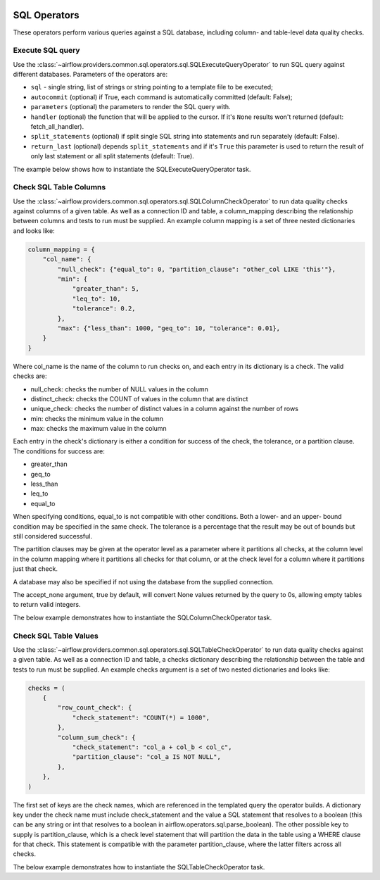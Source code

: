  .. Licensed to the Apache Software Foundation (ASF) under one
    or more contributor license agreements.  See the NOTICE file
    distributed with this work for additional information
    regarding copyright ownership.  The ASF licenses this file
    to you under the Apache License, Version 2.0 (the
    "License"); you may not use this file except in compliance
    with the License.  You may obtain a copy of the License at

 ..   http://www.apache.org/licenses/LICENSE-2.0

 .. Unless required by applicable law or agreed to in writing,
    software distributed under the License is distributed on an
    "AS IS" BASIS, WITHOUT WARRANTIES OR CONDITIONS OF ANY
    KIND, either express or implied.  See the License for the
    specific language governing permissions and limitations
    under the License.

SQL Operators
=============

These operators perform various queries against a SQL database, including
column- and table-level data quality checks.

.. _howto/operator:SQLExecuteQueryOperator:

Execute SQL query
~~~~~~~~~~~~~~~~~

Use the :class:`~airflow.providers.common.sql.operators.sql.SQLExecuteQueryOperator` to run SQL query against
different databases. Parameters of the operators are:

- ``sql`` - single string, list of strings or string pointing to a template file to be executed;
- ``autocommit`` (optional) if True, each command is automatically committed (default: False);
- ``parameters`` (optional) the parameters to render the SQL query with.
- ``handler`` (optional) the function that will be applied to the cursor. If it's ``None`` results won't returned (default: fetch_all_handler).
- ``split_statements`` (optional) if split single SQL string into statements and run separately (default: False).
- ``return_last`` (optional) depends ``split_statements`` and if it's ``True`` this parameter is used to return the result of only last statement or all split statements (default: True).

The example below shows how to instantiate the SQLExecuteQueryOperator task.

.. exampleinclude:: /../../tests/system/providers/common/sql/example_sql_execute_query.py
    :language: python
    :dedent: 4
    :start-after: [START howto_operator_sql_execute_query]
    :end-before: [END howto_operator_sql_execute_query]

.. _howto/operator:SQLColumnCheckOperator:

Check SQL Table Columns
~~~~~~~~~~~~~~~~~~~~~~~

Use the :class:`~airflow.providers.common.sql.operators.sql.SQLColumnCheckOperator` to run data quality
checks against columns of a given table. As well as a connection ID and table, a column_mapping
describing the relationship between columns and tests to run must be supplied. An example column mapping
is a set of three nested dictionaries and looks like:

.. code-block:: python

        column_mapping = {
            "col_name": {
                "null_check": {"equal_to": 0, "partition_clause": "other_col LIKE 'this'"},
                "min": {
                    "greater_than": 5,
                    "leq_to": 10,
                    "tolerance": 0.2,
                },
                "max": {"less_than": 1000, "geq_to": 10, "tolerance": 0.01},
            }
        }

Where col_name is the name of the column to run checks on, and each entry in its dictionary is a check.
The valid checks are:

- null_check: checks the number of NULL values in the column
- distinct_check: checks the COUNT of values in the column that are distinct
- unique_check: checks the number of distinct values in a column against the number of rows
- min: checks the minimum value in the column
- max: checks the maximum value in the column

Each entry in the check's dictionary is either a condition for success of the check, the tolerance,
or a partition clause. The conditions for success are:

- greater_than
- geq_to
- less_than
- leq_to
- equal_to

When specifying conditions, equal_to is not compatible with other conditions. Both a lower- and an upper-
bound condition may be specified in the same check. The tolerance is a percentage that the result may
be out of bounds but still considered successful.

The partition clauses may be given at the operator level as a parameter where it partitions all checks,
at the column level in the column mapping where it partitions all checks for that column, or at the
check level for a column where it partitions just that check.

A database may also be specified if not using the database from the supplied connection.

The accept_none argument, true by default, will convert None values returned by the query to 0s, allowing
empty tables to return valid integers.

The below example demonstrates how to instantiate the SQLColumnCheckOperator task.

.. exampleinclude:: /../../tests/system/providers/common/sql/example_sql_column_table_check.py
    :language: python
    :dedent: 4
    :start-after: [START howto_operator_sql_column_check]
    :end-before: [END howto_operator_sql_column_check]

.. _howto/operator:SQLTableCheckOperator:

Check SQL Table Values
~~~~~~~~~~~~~~~~~~~~~~~

Use the :class:`~airflow.providers.common.sql.operators.sql.SQLTableCheckOperator` to run data quality
checks against a given table. As well as a connection ID and table, a checks dictionary
describing the relationship between the table and tests to run must be supplied. An example
checks argument is a set of two nested dictionaries and looks like:

.. code-block:: python

        checks = (
            {
                "row_count_check": {
                    "check_statement": "COUNT(*) = 1000",
                },
                "column_sum_check": {
                    "check_statement": "col_a + col_b < col_c",
                    "partition_clause": "col_a IS NOT NULL",
                },
            },
        )

The first set of keys are the check names, which are referenced in the templated query the operator builds.
A dictionary key under the check name must include check_statement and the value a SQL statement that
resolves to a boolean (this can be any string or int that resolves to a boolean in
airflow.operators.sql.parse_boolean). The other possible key to supply is partition_clause, which is a
check level statement that will partition the data in the table using a WHERE clause for that check.
This statement is compatible with the parameter partition_clause, where the latter filters across all
checks.

The below example demonstrates how to instantiate the SQLTableCheckOperator task.

.. exampleinclude:: /../../tests/system/providers/common/sql/example_sql_column_table_check.py
    :language: python
    :dedent: 4
    :start-after: [START howto_operator_sql_table_check]
    :end-before: [END howto_operator_sql_table_check]
